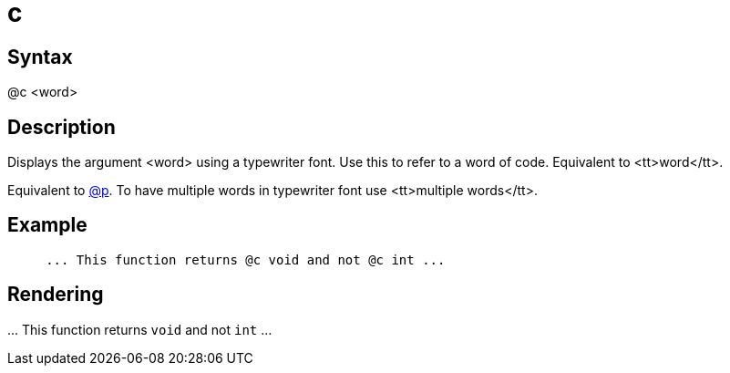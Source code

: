 = c

== Syntax
@c &lt;word&gt;

== Description
Displays the argument <word> using a typewriter font. Use this to refer to a word of code. Equivalent to <tt>word</tt>.

Equivalent to xref:commands/p.adoc[@p]. To have multiple words in typewriter font use <tt>multiple words</tt>.

== Example
```
     ... This function returns @c void and not @c int ...

```
// [CODE_END]


== Rendering
\... This function returns `void` and not `int` ...
